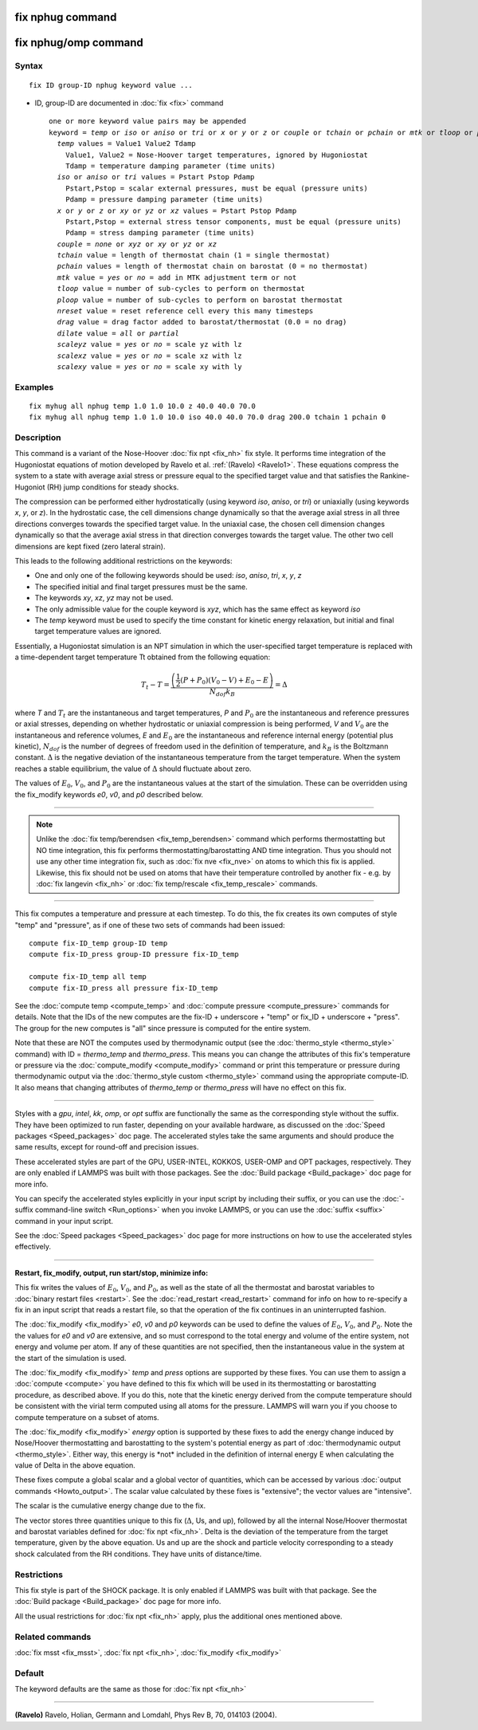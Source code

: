 .. index:: fix nphug

fix nphug command
=================

fix nphug/omp command
=====================

Syntax
""""""

.. parsed-literal::

   fix ID group-ID nphug keyword value ...

* ID, group-ID are documented in :doc:`fix <fix>` command

  .. parsed-literal::

     one or more keyword value pairs may be appended
     keyword = *temp* or *iso* or *aniso* or *tri* or *x* or *y* or *z* or *couple* or *tchain* or *pchain* or *mtk* or *tloop* or *ploop* or *nreset* or *drag* or *dilate* or *scaleyz* or *scalexz* or *scalexy*
       *temp* values = Value1 Value2 Tdamp
         Value1, Value2 = Nose-Hoover target temperatures, ignored by Hugoniostat
         Tdamp = temperature damping parameter (time units)
       *iso* or *aniso* or *tri* values = Pstart Pstop Pdamp
         Pstart,Pstop = scalar external pressures, must be equal (pressure units)
         Pdamp = pressure damping parameter (time units)
       *x* or *y* or *z* or *xy* or *yz* or *xz* values = Pstart Pstop Pdamp
         Pstart,Pstop = external stress tensor components, must be equal (pressure units)
         Pdamp = stress damping parameter (time units)
       *couple* = *none* or *xyz* or *xy* or *yz* or *xz*
       *tchain* value = length of thermostat chain (1 = single thermostat)
       *pchain* values = length of thermostat chain on barostat (0 = no thermostat)
       *mtk* value = *yes* or *no* = add in MTK adjustment term or not
       *tloop* value = number of sub-cycles to perform on thermostat
       *ploop* value = number of sub-cycles to perform on barostat thermostat
       *nreset* value = reset reference cell every this many timesteps
       *drag* value = drag factor added to barostat/thermostat (0.0 = no drag)
       *dilate* value = *all* or *partial*
       *scaleyz* value = *yes* or *no* = scale yz with lz
       *scalexz* value = *yes* or *no* = scale xz with lz
       *scalexy* value = *yes* or *no* = scale xy with ly

Examples
""""""""

.. parsed-literal::

   fix myhug all nphug temp 1.0 1.0 10.0 z 40.0 40.0 70.0
   fix myhug all nphug temp 1.0 1.0 10.0 iso 40.0 40.0 70.0 drag 200.0 tchain 1 pchain 0

Description
"""""""""""

This command is a variant of the Nose-Hoover
:doc:`fix npt <fix_nh>` fix style.
It performs time integration of the Hugoniostat equations
of motion developed by Ravelo et al. :ref:`(Ravelo) <Ravelo1>`.
These equations compress the system to a state with average
axial stress or pressure equal to the specified target value
and that satisfies the Rankine-Hugoniot (RH)
jump conditions for steady shocks.

The compression can be performed
either
hydrostatically (using keyword *iso*\ , *aniso*\ , or *tri*\ ) or uniaxially
(using keywords *x*\ , *y*\ , or *z*\ ).  In the hydrostatic case,
the cell dimensions change dynamically so that the average axial stress
in all three directions converges towards the specified target value.
In the uniaxial case, the chosen cell dimension changes dynamically
so that the average
axial stress in that direction converges towards the target value. The
other two cell dimensions are kept fixed (zero lateral strain).

This leads to the following additional restrictions on the keywords:

* One and only one of the following keywords should be used: *iso*\ , *aniso*\ , *tri*\ , *x*\ , *y*\ , *z*
* The specified initial and final target pressures must be the same.
* The keywords *xy*\ , *xz*\ , *yz* may not be used.
* The only admissible value for the couple keyword is *xyz*\ , which has the same effect as keyword *iso*
* The *temp* keyword must be used to specify the time constant for kinetic energy relaxation, but initial and final target temperature values are ignored.

Essentially, a Hugoniostat simulation is an NPT simulation in which the
user-specified target temperature is replaced with a time-dependent
target temperature Tt obtained from the following equation:

.. math::

   T_t - T = \frac{\left(\frac{1}{2}\left(P + P_0\right)\left(V_0 - V\right) + E_0 - E\right)}{N_{dof} k_B } = \Delta

where *T* and :math:`T_t` are the instantaneous and target temperatures,
*P* and :math:`P_0` are the instantaneous and reference pressures or axial stresses,
depending on whether hydrostatic or uniaxial compression is being
performed, *V* and :math:`V_0` are the instantaneous and reference volumes,
*E* and :math:`E_0` are the instantaneous and reference internal energy (potential
plus kinetic), :math:`N_{dof}` is the number of degrees of freedom used in the
definition of temperature, and :math:`k_B` is the Boltzmann constant. :math:`\Delta` is the
negative deviation of the instantaneous temperature from the target temperature.
When the system reaches a stable equilibrium, the value of :math:`\Delta` should
fluctuate about zero.

The values of :math:`E_0`, :math:`V_0`, and :math:`P_0` are the instantaneous values at the start of
the simulation. These can be overridden using the fix\_modify keywords *e0*\ ,
*v0*\ , and *p0* described below.

----------

.. note::

   Unlike the :doc:`fix temp/berendsen <fix_temp_berendsen>` command
   which performs thermostatting but NO time integration, this fix
   performs thermostatting/barostatting AND time integration.  Thus you
   should not use any other time integration fix, such as :doc:`fix nve <fix_nve>` on atoms to which this fix is applied.  Likewise,
   this fix should not be used on atoms that have their temperature
   controlled by another fix - e.g. by :doc:`fix langevin <fix_nh>` or :doc:`fix temp/rescale <fix_temp_rescale>` commands.

----------

This fix computes a temperature and pressure at each timestep.  To do
this, the fix creates its own computes of style "temp" and "pressure",
as if one of these two sets of commands had been issued:

.. parsed-literal::

   compute fix-ID_temp group-ID temp
   compute fix-ID_press group-ID pressure fix-ID_temp

   compute fix-ID_temp all temp
   compute fix-ID_press all pressure fix-ID_temp

See the :doc:`compute temp <compute_temp>` and :doc:`compute pressure <compute_pressure>` commands for details.  Note that the
IDs of the new computes are the fix-ID + underscore + "temp" or fix\_ID
+ underscore + "press".  The group for
the new computes is "all" since pressure is computed for the entire
system.

Note that these are NOT the computes used by thermodynamic output (see
the :doc:`thermo_style <thermo_style>` command) with ID = *thermo\_temp*
and *thermo\_press*.  This means you can change the attributes of this
fix's temperature or pressure via the
:doc:`compute_modify <compute_modify>` command or print this temperature
or pressure during thermodynamic output via the :doc:`thermo_style custom <thermo_style>` command using the appropriate compute-ID.
It also means that changing attributes of *thermo\_temp* or
*thermo\_press* will have no effect on this fix.

----------

Styles with a *gpu*\ , *intel*\ , *kk*\ , *omp*\ , or *opt* suffix are
functionally the same as the corresponding style without the suffix.
They have been optimized to run faster, depending on your available
hardware, as discussed on the :doc:`Speed packages <Speed_packages>` doc
page.  The accelerated styles take the same arguments and should
produce the same results, except for round-off and precision issues.

These accelerated styles are part of the GPU, USER-INTEL, KOKKOS,
USER-OMP and OPT packages, respectively.  They are only enabled if
LAMMPS was built with those packages.  See the :doc:`Build package <Build_package>` doc page for more info.

You can specify the accelerated styles explicitly in your input script
by including their suffix, or you can use the :doc:`-suffix command-line switch <Run_options>` when you invoke LAMMPS, or you can use the
:doc:`suffix <suffix>` command in your input script.

See the :doc:`Speed packages <Speed_packages>` doc page for more
instructions on how to use the accelerated styles effectively.

----------

**Restart, fix\_modify, output, run start/stop, minimize info:**

This fix writes the values of :math:`E_0`, :math:`V_0`, and :math:`P_0`,
as well as the state of all the thermostat and barostat variables to
:doc:`binary restart files <restart>`.  See the :doc:`read_restart
<read_restart>` command for info on how to re-specify a fix in an input
script that reads a restart file, so that the operation of the fix
continues in an uninterrupted fashion.

The :doc:`fix_modify <fix_modify>` *e0*\ , *v0* and *p0* keywords can be
used to define the values of :math:`E_0`, :math:`V_0`, and
:math:`P_0`. Note the the values for *e0* and *v0* are extensive, and so
must correspond to the total energy and volume of the entire system, not
energy and volume per atom. If any of these quantities are not
specified, then the instantaneous value in the system at the start of
the simulation is used.

The :doc:`fix_modify <fix_modify>` *temp* and *press* options are
supported by these fixes.  You can use them to assign a
:doc:`compute <compute>` you have defined to this fix which will be used
in its thermostatting or barostatting procedure, as described above.
If you do this, note that the kinetic energy derived from the compute
temperature should be consistent with the virial term computed using
all atoms for the pressure.  LAMMPS will warn you if you choose to
compute temperature on a subset of atoms.

The :doc:`fix_modify <fix_modify>` *energy* option is supported by these
fixes to add the energy change induced by Nose/Hoover thermostatting
and barostatting to the system's potential energy as part of
:doc:`thermodynamic output <thermo_style>`. Either way, this energy is \*not\*
included in the definition of internal energy E when calculating the value
of Delta in the above equation.

These fixes compute a global scalar and a global vector of quantities,
which can be accessed by various :doc:`output commands <Howto_output>`.
The scalar value calculated by these fixes is "extensive"; the vector
values are "intensive".

The scalar is the cumulative energy change due to the fix.

The vector stores three quantities unique to this fix (:math:`\Delta`, Us, and up),
followed by all the internal Nose/Hoover thermostat and barostat
variables defined for :doc:`fix npt <fix_nh>`. Delta is the deviation
of the temperature from the target temperature, given by the above equation.
Us and up are the shock and particle velocity corresponding to a steady
shock calculated from the RH conditions. They have units of distance/time.

Restrictions
""""""""""""

This fix style is part of the SHOCK package.  It is only enabled if
LAMMPS was built with that package. See the :doc:`Build package <Build_package>` doc page for more info.

All the usual restrictions for :doc:`fix npt <fix_nh>` apply,
plus the additional ones mentioned above.

Related commands
""""""""""""""""

:doc:`fix msst <fix_msst>`, :doc:`fix npt <fix_nh>`, :doc:`fix_modify <fix_modify>`

Default
"""""""

The keyword defaults are the same as those for :doc:`fix npt <fix_nh>`

----------

.. _Ravelo1:

**(Ravelo)** Ravelo, Holian, Germann and Lomdahl, Phys Rev B, 70, 014103 (2004).
